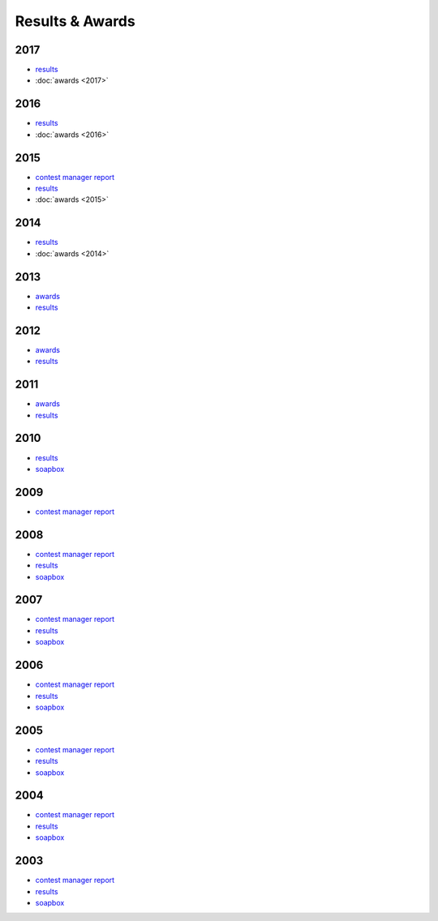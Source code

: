 Results & Awards
-------

2017
++++

* `results </_static/pdf/dldx/dldx-rttycontest-result2017.pdf>`_
* :doc:`awards <2017>`

2016
++++

* `results </_static/pdf/dldx/dldx-rttycontest-result2016.pdf>`_
* :doc:`awards <2016>`

2015
++++

* `contest manager report </_static/pdf/dldx/DL-DX_MANAGERS_REPORT_2015.pdf>`_
* `results </_static/pdf/dldx/dldx-rttycontest-result2015.pdf>`_
* :doc:`awards <2015>`

2014
++++

* `results </_static/pdf/dldx/dldx-rttycontest-result2014.pdf>`_
* :doc:`awards <2014>`

2013
++++

* `awards </_static/pdf/dldx/dldx_awards2013.pdf>`_
* `results </_static/pdf/dldx/dldx-rttycontest-result2013.pdf>`_

2012
++++

* `awards </_static/pdf/dldx/dldx_awards2012.pdf>`_
* `results </_static/pdf/dldx/dldx-rttycontest-result2012.pdf>`_

2011
++++

* `awards </_static/pdf/dldx/dldx_awards2011.pdf>`_
* `results </_static/pdf/dldx/dldx-rttycontest-result2011.pdf>`_

2010
++++

* `results </_static/pdf/dldx/dldx-rttycontest-result2010.pdf>`_
* `soapbox </_static/pdf/dldx/soapbox_dldx_contest2010.pdf>`_

2009
++++

* `contest manager report </_static/pdf/dldx/dldx-rttycontest-result2009.pdf>`_

2008
++++

* `contest manager report </_static/pdf/dldx/contest_managerreport2008.pdf>`_
* `results </_static/pdf/dldx/dldx-rttycontest-result2008.pdf>`_
* `soapbox </_static/pdf/dldx/soapbox_dldx_contest2008.pdf>`_

2007
++++

* `contest manager report </_static/pdf/dldx/contest_managerreport2007.pdf>`_
* `results </_static/pdf/dldx/dldx-rttycontest-result2007.pdf>`_
* `soapbox </_static/pdf/dldx/soapbox_dldx_contest2007.pdf>`_

2006
++++

* `contest manager report </_static/pdf/dldx/contest_managerreport2006.pdf>`_
* `results </_static/pdf/dldx/dldx-rttycontest-result2006.pdf>`_
* `soapbox </_static/pdf/dldx/soapbox_dldx_contest2006.pdf>`_

2005
++++

* `contest manager report </_static/pdf/dldx/contest_managerreport2005.pdf>`_
* `results </_static/pdf/dldx/dldx-rttycontest-result2005.pdf>`_
* `soapbox </_static/pdf/dldx/Soapbox_dldx_rttycontest2005.pdf>`_

2004
++++

* `contest manager report </_static/pdf/dldx/contest_managerreport2004.pdf>`_
* `results </_static/pdf/dldx/dldx-rttycontest-result2004.pdf>`_
* `soapbox </_static/pdf/dldx/Soapbox_dldx_contest2004.pdf>`_

2003
++++

* `contest manager report </_static/pdf/dldx/contest_managerreport2003.pdf>`_
* `results </_static/pdf/dldx/dldx-rttycontest-result2003.pdf>`_
* `soapbox </_static/pdf/dldx/Soapbox_dldx_contest2003.pdf>`_

